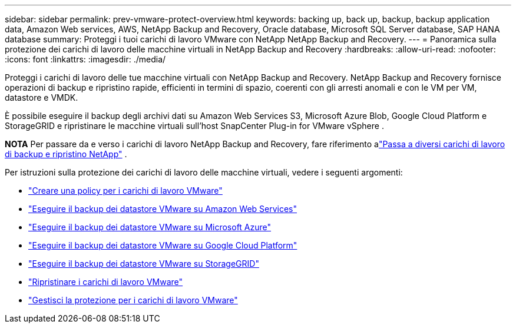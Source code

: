 ---
sidebar: sidebar 
permalink: prev-vmware-protect-overview.html 
keywords: backing up, back up, backup, backup application data, Amazon Web services, AWS, NetApp Backup and Recovery, Oracle database, Microsoft SQL Server database, SAP HANA database 
summary: Proteggi i tuoi carichi di lavoro VMware con NetApp NetApp Backup and Recovery. 
---
= Panoramica sulla protezione dei carichi di lavoro delle macchine virtuali in NetApp Backup and Recovery
:hardbreaks:
:allow-uri-read: 
:nofooter: 
:icons: font
:linkattrs: 
:imagesdir: ./media/


[role="lead"]
Proteggi i carichi di lavoro delle tue macchine virtuali con NetApp Backup and Recovery.  NetApp Backup and Recovery fornisce operazioni di backup e ripristino rapide, efficienti in termini di spazio, coerenti con gli arresti anomali e con le VM per VM, datastore e VMDK.

È possibile eseguire il backup degli archivi dati su Amazon Web Services S3, Microsoft Azure Blob, Google Cloud Platform e StorageGRID e ripristinare le macchine virtuali sull'host SnapCenter Plug-in for VMware vSphere .

[]
====
*NOTA* Per passare da e verso i carichi di lavoro NetApp Backup and Recovery, fare riferimento alink:br-start-switch-ui.html["Passa a diversi carichi di lavoro di backup e ripristino NetApp"] .

====
Per istruzioni sulla protezione dei carichi di lavoro delle macchine virtuali, vedere i seguenti argomenti:

* link:prev-vmware-policy-create.html["Creare una policy per i carichi di lavoro VMware"]
* link:prev-vmware-backup-aws.html["Eseguire il backup dei datastore VMware su Amazon Web Services"]
* link:prev-vmware-backup-azure.html["Eseguire il backup dei datastore VMware su Microsoft Azure"]
* link:prev-vmware-backup-gcp.html["Eseguire il backup dei datastore VMware su Google Cloud Platform"]
* link:prev-vmware-backup-storagegrid.html["Eseguire il backup dei datastore VMware su StorageGRID"]
* link:prev-vmware-restore.html["Ripristinare i carichi di lavoro VMware"]
* link:prev-vmware-manage.html["Gestisci la protezione per i carichi di lavoro VMware"]

